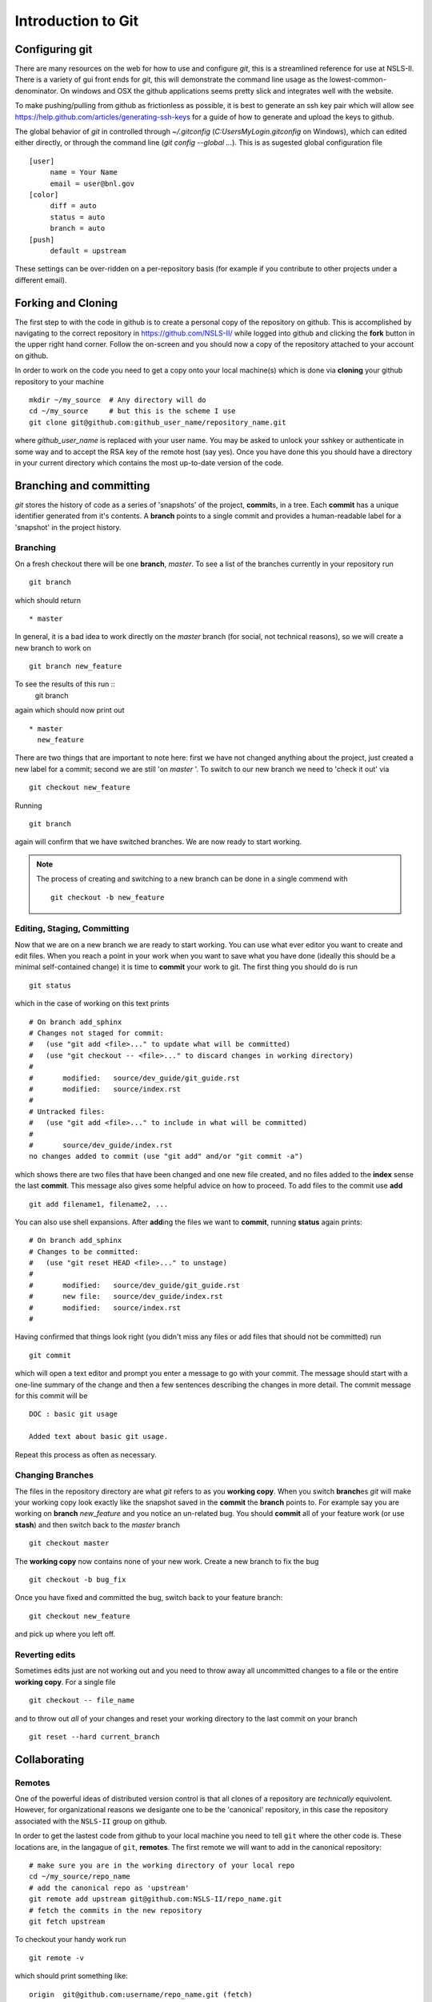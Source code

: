 .. _git-guide:

Introduction to Git
===================

===============
Configuring git
===============

There are many resources on the web for how to use and configure
`git`, this is a streamlined reference for use at NSLS-II.  There
is a variety of gui front ends for `git`, this will demonstrate the
command line usage as the lowest-common-denominator.  On windows and
OSX the github applications seems pretty slick and integrates well with
the website.

To make pushing/pulling from github as frictionless as possible, it
is best to generate an ssh key pair which will allow see
https://help.github.com/articles/generating-ssh-keys for a
guide of how to generate and upload the keys to github.


The global behavior of `git` in controlled through `~/.gitconfig`
(`C:\Users\MyLogin\.gitconfig` on Windows), which can edited either
directly, or through the command line (`git config --global ...`).
This is as sugested global configuration file ::

   [user]
	name = Your Name
	email = user@bnl.gov
   [color]
   	diff = auto
   	status = auto
   	branch = auto
   [push]
   	default = upstream

These settings can be over-ridden on a per-repository basis (for
example if you contribute to other projects under a different
email).


====================
Forking and  Cloning
====================

The first step to with the code in github is to create a personal
copy of the repository on github.  This is accomplished by
navigating to the correct repository in https://github.com/NSLS-II/
while logged into github and clicking the **fork** button in the upper
right hand corner.  Follow the on-screen and you should now a copy of
the repository attached to your account on github.


In order
to work on the code you need to get a copy onto your local machine(s) which is
done via **cloning** your github repository to your machine ::

   mkdir ~/my_source  # Any directory will do
   cd ~/my_source     # but this is the scheme I use
   git clone git@github.com:github_user_name/repository_name.git

where `github_user_name` is replaced with your user name.  You may be
asked to unlock your sshkey or authenticate in some way and to accept
the RSA key of the remote host (say yes).  Once you have done this you
should have a directory in your current directory which contains the
most up-to-date version of the code.


========================
Branching and committing
========================

`git` stores the history of code as a series of 'snapshots' of the
project, **commit**\ s, in a tree.  Each **commit** has a unique
identifier generated from it's contents.  A **branch** points to a
single commit and provides a human-readable label for a 'snapshot' in
the project history.

Branching
---------

On a fresh checkout there will be one **branch**, *master*.  To see
a list of the branches currently in your repository run ::

   git branch

which should return ::

   * master

In general, it is a bad idea to work directly on the *master* branch
(for social, not technical reasons), so we will create a new branch to work on ::

   git branch new_feature

To see the results of this run ::
   git branch

again which should now print out ::

   * master
     new_feature

There are two things that are important to note here: first we have
not changed anything about the project, just created a new label for
a commit; second we are still 'on *master* '.  To switch to our new
branch we need to 'check it out' via ::

   git checkout new_feature

Running ::

   git branch

again will confirm that we have switched branches.  We are now ready
to start working.




.. note:: The process of creating and switching to a new branch can be
    done in a single commend with ::

       git checkout -b new_feature


Editing, Staging, Committing
----------------------------
Now that we are on a new branch we are ready to start working.  You can
use what ever editor you want to create and edit files.  When you reach a
point in your work when you want to save what you have done (ideally this
should be a minimal self-contained change) it is time to **commit** your
work to git.  The first thing you should do is run ::

  git status

which in the case of working on this text prints ::

    # On branch add_sphinx
    # Changes not staged for commit:
    #   (use "git add <file>..." to update what will be committed)
    #   (use "git checkout -- <file>..." to discard changes in working directory)
    #
    #       modified:   source/dev_guide/git_guide.rst
    #       modified:   source/index.rst
    #
    # Untracked files:
    #   (use "git add <file>..." to include in what will be committed)
    #
    #       source/dev_guide/index.rst
    no changes added to commit (use "git add" and/or "git commit -a")

which shows there are two files that have been changed and one new
file created, and no files added to the **index** sense the last
**commit**.  This message also gives some helpful advice on how to
proceed.  To add files to the commit use **add**  ::

    git add filename1, filename2, ...

You can also use shell expansions.  After **add**\ ing the files we
want to **commit**, running **status** again prints::

    # On branch add_sphinx
    # Changes to be committed:
    #   (use "git reset HEAD <file>..." to unstage)
    #
    #       modified:   source/dev_guide/git_guide.rst
    #       new file:   source/dev_guide/index.rst
    #       modified:   source/index.rst
    #

Having confirmed that things look right (you didn't miss any files or
add files that should not be committed) run ::

   git commit

which will open a text editor and prompt you enter a message to go
with your commit.  The message should start with a one-line summary of
the change and then a few sentences describing the changes in more detail.  The commit message for this commit will be ::

   DOC : basic git usage

   Added text about basic git usage.

Repeat this process as often as necessary.

Changing Branches
-----------------

The files in the repository directory are what `git` refers to as you
**working copy**.  When you switch **branch**\ es `git` will make your
working copy look exactly like the snapshot saved in the **commit**
the **branch** points to.  For example say you are working on
**branch** *new_feature* and you notice an un-related bug.  You should
**commit** all of your feature work (or use **stash**) and then switch back
to the `master` branch ::

  git checkout master

The **working copy** now contains none of your new work.  Create a new
branch to fix the bug ::

  git checkout -b bug_fix

Once you have fixed and committed the bug, switch back to your feature
branch::

  git checkout new_feature

and pick up where you left off.

Reverting edits
---------------

Sometimes edits just are not working out and you need to throw away
all uncommitted changes to a file or the entire **working copy**.  For
a single file ::

   git checkout -- file_name

and to throw out *all* of your changes and reset your working
directory to the last commit on your branch ::

   git reset --hard current_branch

=============
Collaborating
=============


Remotes
-------

One of the powerful ideas of distributed version control is that all
clones of a repository are *technically* equivolent.  However, for
organizational reasons we desigante one to be the 'canonical'
repository, in this case the repository associated with the
``NSLS-II`` group on github.

In order to get the lastest code from github to your local machine you
need to tell ``git`` where the other code is.  These locations are, in
the langague of ``git``, **remotes**.  The first remote we will want to
add in the canonical repository::

    # make sure you are in the working directory of your local repo
    cd ~/my_source/repo_name
    # add the canonical repo as 'upstream'
    git remote add upstream git@github.com:NSLS-II/repo_name.git
    # fetch the commits in the new repository
    git fetch upstream

To checkout your handy work run ::

   git remote -v

which should print something like: ::

    origin  git@github.com:username/repo_name.git (fetch)
    origin  git@github.com:username/repo_name.git (push)
    upstream        git@github.com:NSLS-II/pyRafters.git (fetch)
    upstream        git@github.com:NSLS-II/pyRafters.git (push)


which shows two remotes.  It is recommended to re-name ``origin`` ->
your github username ::


   git remote rename origin gh_username

which is the convention that will be used throughout.  You can also
add as a remote the github repositories of other group members, ex ::

   git remote add tacaswell git@github.com:tacaswell/pyRafters.git

which will allow you to **fetch** to your local computer any commits
they have **push**\ ed to github.


Fetch
^^^^^

Fetching is very simple, assuming you have added the repository you want
to **fetch** from as a **remote** ::

   get fetch remote_name

which will copy all of the commits in the **remote** repository that
are not already in your local repository.   This does not change your
**working copy**, only updates what **commit**\ s `git` knows about.

To checkout a local copy of a remote **branch** ::

   git checkout -t remote_name/remote_branch

See :ref:`git-merging` for how to merge these changes into your branches.

Push
^^^^
**push** is the symmetric operation to **fetch** as ships commits *to*
a remote.   The first time you **push** a **branch** you need to tell `git`
which branch on the **remote** to push to::

   git push --set-upstream a_remote branch_name

and all subsequent times you can just use ::

   git push a_remote

This is the mechanism to share code with in the group, as once you
have pushed **commit**\ s to github, anyone who can see your repository
can **fetch** them and begin to work with them.

.. _git-merging

=======
Merging
=======

You merge two branches by changing to the branch you would like to merge *into* and running ::

   git merge merge_source

If your current branch has no commits that are not in *merge_source*
it is called a 'fast-forward' merge and will always succeed.  If your
local branch has commits that are not in `merge_source` the merge can
generate conflicts which will need to resolved by hand.

===================
Rebase on to master
===================

TODO, see mpl or numpy doc or ask SO.

====
Help
====

If you have any issues contact Thomas Caswell tcaswell@bnl.gov ex3146

